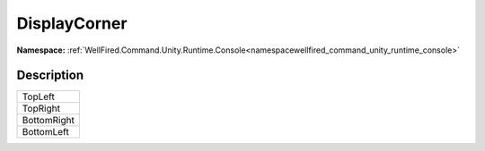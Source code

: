 .. _enumenumwellfired_command_unity_runtime_console:

DisplayCorner
==============

**Namespace:** :ref:`WellFired.Command.Unity.Runtime.Console<namespacewellfired_command_unity_runtime_console>`

Description
------------



+--------------+
|TopLeft       |
+--------------+
|TopRight      |
+--------------+
|BottomRight   |
+--------------+
|BottomLeft    |
+--------------+

